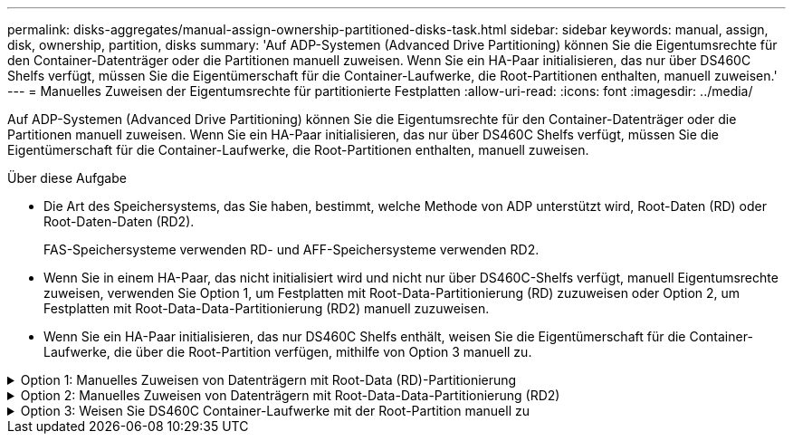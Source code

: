 ---
permalink: disks-aggregates/manual-assign-ownership-partitioned-disks-task.html 
sidebar: sidebar 
keywords: manual, assign, disk, ownership, partition, disks 
summary: 'Auf ADP-Systemen (Advanced Drive Partitioning) können Sie die Eigentumsrechte für den Container-Datenträger oder die Partitionen manuell zuweisen. Wenn Sie ein HA-Paar initialisieren, das nur über DS460C Shelfs verfügt, müssen Sie die Eigentümerschaft für die Container-Laufwerke, die Root-Partitionen enthalten, manuell zuweisen.' 
---
= Manuelles Zuweisen der Eigentumsrechte für partitionierte Festplatten
:allow-uri-read: 
:icons: font
:imagesdir: ../media/


[role="lead"]
Auf ADP-Systemen (Advanced Drive Partitioning) können Sie die Eigentumsrechte für den Container-Datenträger oder die Partitionen manuell zuweisen. Wenn Sie ein HA-Paar initialisieren, das nur über DS460C Shelfs verfügt, müssen Sie die Eigentümerschaft für die Container-Laufwerke, die Root-Partitionen enthalten, manuell zuweisen.

.Über diese Aufgabe
* Die Art des Speichersystems, das Sie haben, bestimmt, welche Methode von ADP unterstützt wird, Root-Daten (RD) oder Root-Daten-Daten (RD2).
+
FAS-Speichersysteme verwenden RD- und AFF-Speichersysteme verwenden RD2.

* Wenn Sie in einem HA-Paar, das nicht initialisiert wird und nicht nur über DS460C-Shelfs verfügt, manuell Eigentumsrechte zuweisen, verwenden Sie Option 1, um Festplatten mit Root-Data-Partitionierung (RD) zuzuweisen oder Option 2, um Festplatten mit Root-Data-Data-Partitionierung (RD2) manuell zuzuweisen.
* Wenn Sie ein HA-Paar initialisieren, das nur DS460C Shelfs enthält, weisen Sie die Eigentümerschaft für die Container-Laufwerke, die über die Root-Partition verfügen, mithilfe von Option 3 manuell zu.


.Option 1: Manuelles Zuweisen von Datenträgern mit Root-Data (RD)-Partitionierung
[%collapsible]
====
Für die Root-Daten-Partitionierung gibt es drei eigene Einheiten (die Container-Festplatte und die beiden Partitionen), die gemeinsam dem HA-Paar gehören.

.Über diese Aufgabe
* Die Container-Festplatte und die beiden Partitionen müssen nicht alle im HA-Paar in den Besitz desselben Nodes sein, solange sie sich alle im Besitz eines der Nodes im HA-Paar befinden. Wenn Sie jedoch eine Partition in einer lokalen Ebene (Aggregat) verwenden, muss sie dem gleichen Node gehören, der die lokale Ebene besitzt.
* Wenn eine Container-Festplatte in einem halb befüllten Shelf ausfällt und ersetzt wird, muss möglicherweise eine manuelle Zuweisung der Festplatteneigentümer vorgenommen werden, da ONTAP in diesem Fall die Eigentumsrechte nicht immer automatisch zuweist.
* Nach der Zuweisung der Container-Festplatte verarbeitet die ONTAP Software automatisch alle erforderlichen Partitionierungs- und Partitionszuweisungen.


.Schritte
. Verwenden Sie die CLI, um das aktuelle Eigentumsrecht für die partitionierte Festplatte anzuzeigen:
+
`storage disk show -disk _disk_name_ -partition-ownership`

. Legen Sie die CLI-Berechtigungsebene auf erweitert fest:
+
`set -privilege advanced`

. Geben Sie den entsprechenden Befehl ein, je nachdem, für welche Eigentümereinheit Sie das Eigentum zuweisen möchten:
+
Wenn eine der Eigentumsrechte bereits Eigentümer ist, müssen Sie die Option „`-Force`“ angeben.

+
[cols="25,75"]
|===


| Wenn Sie die Eigentümerschaft für den zuweisen möchten... | Befehl 


 a| 
Container-Festplatte
 a| 
`storage disk assign -disk _disk_name_ -owner _owner_name_`



 a| 
Daten-Partition
 a| 
`storage disk assign -disk _disk_name_ -owner _owner_name_ -data true`



 a| 
Root-Partition
 a| 
`storage disk assign -disk _disk_name_ -owner _owner_name_ -root true`

|===


====
.Option 2: Manuelles Zuweisen von Datenträgern mit Root-Data-Data-Partitionierung (RD2)
[%collapsible]
====
Für die Root-Daten-Partitionierung gibt es vier eigene Einheiten (die Container-Festplatte und die drei Partitionen), die gemeinsam dem HA-Paar gehören. Root-Daten-Daten-Partitionierung erstellt eine kleine Partition als Root-Partition und zwei größere, gleich große Partitionen für Daten.

.Über diese Aufgabe
* Parameter müssen mit dem verwendet werden `disk assign` Befehl, um die richtige Partition eines Root-Daten-partitionierten Laufwerks zuzuweisen. Sie können diese Parameter nicht mit Festplatten verwenden, die Teil eines Speicherpools sind. Der Standardwert ist „`false`“.
+
** Der `-data1 true` Parameter weist die Partition „`data1`“ einer Root-data1-data2 partitionierten Festplatte zu.
** Der `-data2 true` Parameter weist die Partition „`data2`“ eines Root-data1-data2 partitionierten Laufwerks zu.


* Wenn eine Container-Festplatte in einem halb befüllten Shelf ausfällt und ersetzt wird, muss möglicherweise eine manuelle Zuweisung der Festplatteneigentümer vorgenommen werden, da ONTAP in diesem Fall die Eigentumsrechte nicht immer automatisch zuweist.
* Nach der Zuweisung der Container-Festplatte verarbeitet die ONTAP Software automatisch alle erforderlichen Partitionierungs- und Partitionszuweisungen.


.Schritte
. Verwenden Sie die CLI, um das aktuelle Eigentumsrecht für die partitionierte Festplatte anzuzeigen:
+
`storage disk show -disk _disk_name_ -partition-ownership`

. Legen Sie die CLI-Berechtigungsebene auf erweitert fest:
+
`set -privilege advanced`

. Geben Sie den entsprechenden Befehl ein, je nachdem, für welche Eigentümereinheit Sie das Eigentum zuweisen möchten:
+
Wenn eine der Eigentumsrechte bereits Eigentümer ist, müssen Sie die Option „`-Force`“ angeben.

+
[cols="25,75"]
|===


| Wenn Sie die Eigentümerschaft für den zuweisen möchten... | Befehl 


 a| 
Container-Festplatte
 a| 
`storage disk assign -disk _disk_name_ -owner _owner_name_`



 a| 
Daten-1-Partition
 a| 
`storage disk assign -disk _disk_name_ -owner _owner_name_ -data1 true`



 a| 
Daten-2-Partition
 a| 
`storage disk assign -disk _disk_name_ -owner _owner_name_ -data2 true`



 a| 
Root-Partition
 a| 
`storage disk assign -disk _disk_name_ -owner _owner_name_ -root true`

|===


====
.Option 3: Weisen Sie DS460C Container-Laufwerke mit der Root-Partition manuell zu
[%collapsible]
====
Wenn Sie ein HA-Paar initialisieren, das nur DS460C Shelfs enthält, müssen Sie gemäß den Richtlinien für halbe Fächer die Eigentümerschaft für die Container-Laufwerke zuweisen, die über die Root-Partition verfügen.

.Über diese Aufgabe
* Wenn Sie ein HA-Paar initialisieren, das nur DS460C Shelfs enthält, unterstützen die Optionen 9a und 9b für das ADP-Boot-Menü (verfügbar für ONTAP 9.2 und höher) keine automatische Laufwerkszuordnung. Sie müssen die Containerlaufwerke, die über die Root-Partition verfügen, manuell zuweisen, indem Sie die Richtlinie für halbe Fächer erfüllen.
+
Nach der HA-Paar-Initialisierung (Boot up) wird die automatische Zuweisung der Festplatteneigentümer automatisch aktiviert. Anhand der Richtlinie für halbe Fächer weisen Sie den verbleibenden Laufwerken (mit Ausnahme der Container-Laufwerke mit der Root-Partition) sowie allen zukünftigen Laufwerken zu, wie z. B. dem Ersetzen ausgefallener Laufwerke, Reaktion auf eine Meldung „Low Spares“ oder Kapazitätserweiterung

* Erfahren Sie mehr über die Richtlinie für halbe Fächer in diesem Thema link:disk-autoassignment-policy-concept.html["Allgemeines zur automatischen Zuweisung der Festplatteneigentümer"].


.Schritte
. Wenn Ihre DS460C Shelfs nicht vollständig bestückt sind, führen Sie die folgenden Teilschritte aus, wenn nicht, mit dem nächsten Schritt fortzufahren.
+
.. Installieren Sie zunächst Laufwerke in der vorderen Reihe (Laufwerkschächte 0, 3, 6 und 9) jeder Schublade.
+
Durch den Einbau von Laufwerken in der vorderen Reihe jeder Schublade wird ein ordnungsgemäßer Luftstrom gewährleistet und eine Überhitzung verhindert.

.. Verteilen Sie bei den verbleibenden Laufwerken gleichmäßig auf alle Fächer.
+
Schubladen von vorne nach hinten füllen. Wenn Sie nicht über genügend Laufwerke, um Zeilen zu füllen, dann installieren Sie sie in Paaren, so dass Laufwerke nehmen die linke und rechte Seite einer Schublade gleichmäßig.

+
Die folgende Abbildung zeigt die Nummerierung des Laufwerkschachts und die Positionen in einem DS460C-Einschub.

+
image::../media/dwg_trafford_drawer_with_hdds_callouts.gif[Dwg trafford Schublade mit hdds-Callouts]



. Melden Sie sich über die Node-Management-LIF oder die Cluster-Management-LIF bei der Clustershell an.
. Weisen Sie für jedes Fach die Containerlaufwerke, die über die Root-Partition verfügen, manuell zu, indem Sie die Richtlinie für halbe Fächer mit den folgenden Teilschritten beachten:
+
Gemäß der Richtlinie für halbe Fächer weisen Sie die linke Hälfte der Laufwerke eines Fachs (Schächte 0 bis 5) Node A und die rechte Hälfte der Laufwerke eines Fachs (Schächte 6 bis 11) Node B zu

+
.. Alle nicht im Besitz befindlichen Festplatten anzeigen:
`storage disk show -container-type unassigned`
.. Weisen Sie die Container-Laufwerke zu, die die Root-Partition haben:
`storage disk assign -disk disk_name -owner owner_name`
+
Sie können das Platzhalterzeichen verwenden, um mehrere Laufwerke gleichzeitig zuzuweisen.





====